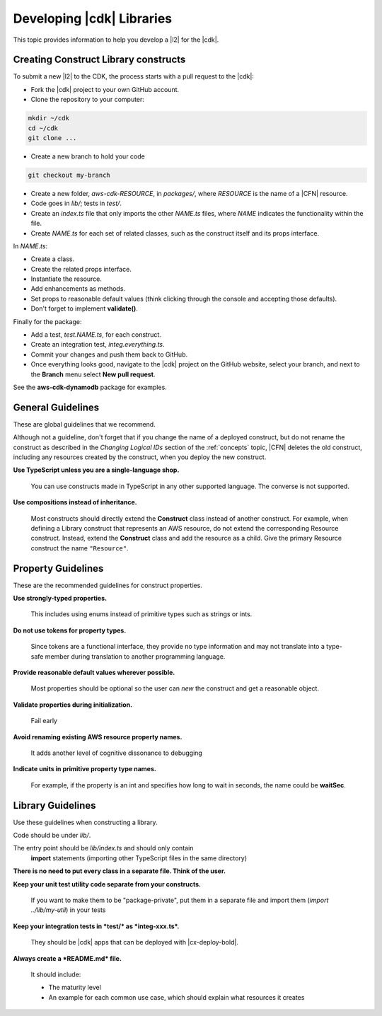 .. Copyright 2010-2018 Amazon.com, Inc. or its affiliates. All Rights Reserved.

   This work is licensed under a Creative Commons Attribution-NonCommercial-ShareAlike 4.0
   International License (the "License"). You may not use this file except in compliance with the
   License. A copy of the License is located at http://creativecommons.org/licenses/by-nc-sa/4.0/.

   This file is distributed on an "AS IS" BASIS, WITHOUT WARRANTIES OR CONDITIONS OF ANY KIND,
   either express or implied. See the License for the specific language governing permissions and
   limitations under the License.

.. _guidelines:

##########################
Developing |cdk| Libraries
##########################

This topic provides information to help you develop a |l2| for the |cdk|.

.. _creating_l2_constructs:

Creating Construct Library constructs
=====================================

To submit a new |l2| to the CDK, the process
starts with a pull request to the |cdk|:

* Fork the |cdk| project to your own GitHub account.
* Clone the repository to your computer:

.. code-block:: sh

   mkdir ~/cdk
   cd ~/cdk
   git clone ...

* Create a new branch to hold your code

.. code-block:: sh

   git checkout my-branch

* Create a new folder, *aws-cdk-RESOURCE*, in *packages/*,
  where *RESOURCE* is the name of a |CFN| resource.

* Code goes in *lib/*; tests in *test/*.

* Create an *index.ts* file that only imports the other *NAME.ts* files,
  where *NAME* indicates the functionality within the file.

* Create *NAME.ts* for each set of related classes,
  such as the construct itself and its props interface.

In *NAME.ts*:

* Create a class.

* Create the related props interface.

* Instantiate the resource.

* Add enhancements as methods.

* Set props to reasonable default values
  (think clicking through the console and accepting those defaults).

* Don't forget to implement **validate()**.

Finally for the package:

* Add a test, *test.NAME.ts*, for each construct.

* Create an integration test, *integ.everything.ts*.

* Commit your changes and push them back to GitHub.

* Once everything looks good, navigate to the |cdk| project on the GitHub
  website, select your branch, and next to the **Branch** menu select **New pull
  request**.

See the **aws-cdk-dynamodb** package for examples.

.. _general_guidelines:

General Guidelines
==================

These are global guidelines that we recommend.

Although not a guideline,
don't forget that if you change the name of a deployed construct,
but do not rename the construct as described in the
*Changing Logical IDs* section of the :ref:`concepts` topic,
|CFN| deletes the old construct, including any resources created by the construct,
when you deploy the new construct.

**Use TypeScript unless you are a single-language shop.**

  You can use constructs made in TypeScript in any other supported language.
  The converse is not supported.

**Use compositions instead of inheritance.**

  Most constructs should directly extend the **Construct** class instead of
  another construct. For example, when defining a Library construct that
  represents an AWS resource, do not extend the corresponding Resource
  construct. Instead, extend the **Construct** class and add the resource as a
  child. Give the primary Resource construct the name ``"Resource"``.

.. _property_guidelines:

Property Guidelines
===================

These are the recommended guidelines for construct properties.

**Use strongly-typed properties.**

  This includes using enums instead of primitive types such as strings or ints.

**Do not use tokens for property types.**

  Since tokens are a functional interface,
  they provide no type information and may not translate into a type-safe member during translation
  to another programming language.

**Provide reasonable default values wherever possible.**

  Most properties should be optional so the user can `new` the construct and get a reasonable object.

**Validate properties during initialization.**

  Fail early

**Avoid renaming existing AWS resource property names.**

  It adds another level of cognitive dissonance to debugging

**Indicate units in primitive property type names.**

  For example, if the property is an int and specifies how long to wait in seconds,
  the name could be **waitSec**.

.. _library_guidelines:

Library Guidelines
==================

Use these guidelines when constructing a library.

Code should be under *lib/*.

The entry point should be *lib/index.ts* and should only contain
  **import** statements (importing other TypeScript files in the same directory)

**There is no need to put every class in a separate file. Think of the user.**

**Keep your unit test utility code separate from your constructs.**

  If you want to make them to be "package-private",
  put them in a separate file and import them (`import ../lib/my-util`) in your tests

**Keep your integration tests in *test/* as *integ-xxx.ts*.**

  They should be |cdk| apps that can be deployed with |cx-deploy-bold|.

**Always create a *README.md* file.**

  It should include:

  - The maturity level
  - An example for each common use case,
    which should explain what resources it creates
